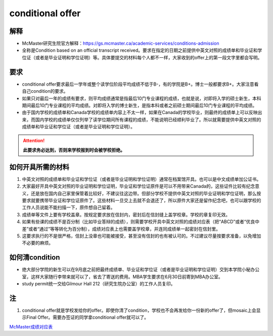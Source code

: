 ﻿conditional offer
==========================
解释
-------------------------
- McMaster研究生院官方解释：https://gs.mcmaster.ca/academic-services/conditions-admission
- 全称是Condition based on an official transcript received。要求在指定的日期之前提供中英文对照的成绩单和毕业证和学位证（或者是毕业证明和学位证明）等。具体要提交的材料每个人都不一样，大家收到的offer上的第一段文字里都会写明。

要求
------------------------
- conditional offer要求最后一学年或整个读学位阶段平均成绩不低于B-，有的学院是B+。博士一般都要求B+。大家注意看自己condition的要求。
- 如果只对最后一年的成绩有要求，则平均成绩通常是指最后10门专业课程的成绩，也就是说，对即将入学的硕士新生，本科期间最后10门专业课程的平均成绩。对即将入学的博士新生，是指本科或者之前硕士期间最后10门专业课程的平均成绩。
- 由于国内学校的成绩单和Canada学校的成绩单内容上不太一样，如果在Canada的学校毕业，则最终的成绩单上可以反映出来，而国内学校的成绩单仅仅列举了读学位期间所有课程的成绩，不能说明已经顺利毕业了。所以就需要提供中英文对照的成绩单和毕业证和学位证（或者是毕业证明和学位证明）。

.. attention::
   **此要求务必达到，否则来学校报到时会被学校拒绝。**

如何开具所需的材料
--------------------------------------
1) 中英文对照的成绩单和毕业证和学位证（或者是毕业证明和学位证明）通常在档案馆开具。也可以是中文成绩单加公证书。
#) 大家最好开具中英文对照的毕业证明和学位证明，毕业证和学位证原件是可以不用带来Canada的，这些证件比较有纪念意义，还是放在国内自己家里保管着比较好，不建议往这边带。但部分学校不提供中英文对照的毕业证明和学位证明，那么按要求就要携带毕业证和学位证原件了。这些材料一旦交上去就不会退还了，所以原件大家还是留作纪念吧，也可以跟学校的工作人员说能不能扫描一下，原件想自己留着。
#) 成绩单等文件上要有学校盖章。按规定要求放在信封内，密封后在信封缝上盖学校章。学校的章复印无效。
#) 如果有些课的成绩不是百分制（比如毕业答辩的成绩），则需要学校开具中英文对照的成绩对应表（把“ABCD”或者“优良中差”或者“通过”等等转化为百分制），成绩对应表上也需要盖学校章，并连同成绩单一起密封在信封里。
#) 这要求执行的不是很严格，信封上没章也可能被接受，甚至没有信封的也有被认可的。不过建议尽量按要求准备，以免增加不必要的麻烦。

如何清condition
-----------------------------------------------
- 绝大部分学院的新生可以在9月底之前把最终成绩单、毕业证和学位证（或者是毕业证明和学位证明）交到本学院小秘办公室，这样大家随行李带来就可以了，省去了寄送的费用。MBA学生要求在6月30日前寄到MBA办公室。
- study permit统一交给Gilmour Hall 212（研究生院办公室）的工作人员复印。

注
--------------
1. conditional offer就是学校发给你的offer。即使你清了condition，学校也不会再发给你一份新的offer了，但mosaic上会显示Final Offer。需要办签证的同学拿conditional offer就可以了。

`McMaster成绩对应表`_

.. _McMaster成绩对应表: McMasterChengJiDuiYingBiao.html
